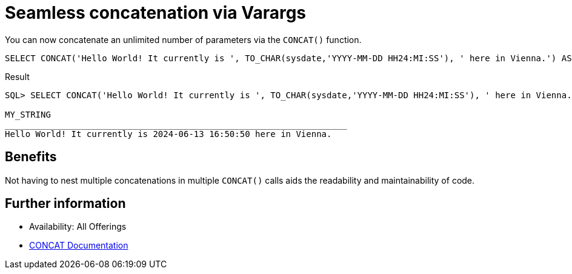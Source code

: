 = Seamless concatenation via Varargs
:database-version: 23.2
:database-category: sql

[[feature_summary]]

You can now concatenate an unlimited number of parameters via the `CONCAT()` function.

[source,sql]
[subs="verbatim"]
----
SELECT CONCAT('Hello World! It currently is ', TO_CHAR(sysdate,'YYYY-MM-DD HH24:MI:SS'), ' here in Vienna.') AS my_string;
----

.Result
[source,sql]
[subs="verbatim"]
----
SQL> SELECT CONCAT('Hello World! It currently is ', TO_CHAR(sysdate,'YYYY-MM-DD HH24:MI:SS'), ' here in Vienna.') AS my_string;

MY_STRING
___________________________________________________________________
Hello World! It currently is 2024-06-13 16:50:50 here in Vienna.
----

== Benefits

Not having to nest multiple concatenations in multiple `CONCAT()` calls aids the readability and maintainability of code.

== Further information

* Availability: All Offerings
* link:https://docs.oracle.com/en/database/oracle/oracle-database/23/sqlrf/CONCAT.html[CONCAT Documentation]

